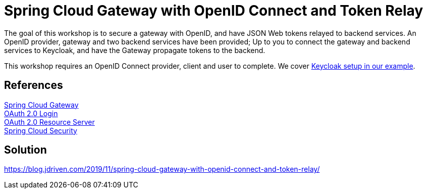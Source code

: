 = Spring Cloud Gateway with OpenID Connect and Token Relay

The goal of this workshop is to secure a gateway with OpenID, and have JSON Web tokens relayed to backend services.
An OpenID provider, gateway and two backend services have been provided;
Up to you to connect the gateway and backend services to Keycloak, and have the Gateway propagate tokens to the backend.

This workshop requires an OpenID Connect provider, client and user to complete.
We cover link:keycloak/README.adoc[Keycloak setup in our example].

== References
https://cloud.spring.io/spring-cloud-static/spring-cloud-gateway/2.2.0.RC1/reference/html/[Spring Cloud Gateway] +
https://docs.spring.io/spring-security/site/docs/5.2.x/reference/htmlsingle/#oauth2login[OAuth 2.0 Login] +
https://docs.spring.io/spring-security/site/docs/5.2.x/reference/htmlsingle/#oauth2resourceserver[OAuth 2.0 Resource Server] +
https://cloud.spring.io/spring-cloud-static/spring-cloud-security/2.2.0.M3/reference/html/[Spring Cloud Security] +

== Solution
https://blog.jdriven.com/2019/11/spring-cloud-gateway-with-openid-connect-and-token-relay/
